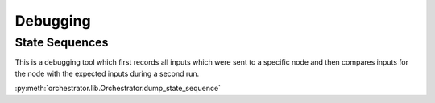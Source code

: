 *********
Debugging
*********

State Sequences
===============

This is a debugging tool which first records all inputs which were sent to a specific node
and then compares inputs for the node with the expected inputs during a second run.

:py:meth:`orchestrator.lib.Orchestrator.dump_state_sequence`
